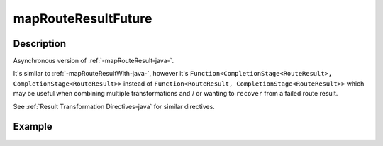 .. _-mapRouteResultFuture-java-:

mapRouteResultFuture
====================

Description
-----------

Asynchronous version of :ref:`-mapRouteResult-java-`.

It's similar to :ref:`-mapRouteResultWith-java-`, however it's
``Function<CompletionStage<RouteResult>, CompletionStage<RouteResult>>``
instead of ``Function<RouteResult, CompletionStage<RouteResult>>`` which may be useful when
combining multiple transformations and / or wanting to ``recover`` from a failed route result.

See :ref:`Result Transformation Directives-java` for similar directives.

Example
-------

.. includecode:: ../../../../../../../test/java/docs/http/javadsl/server/directives/BasicDirectivesExamplesTest.java#mapRouteResultFuture
